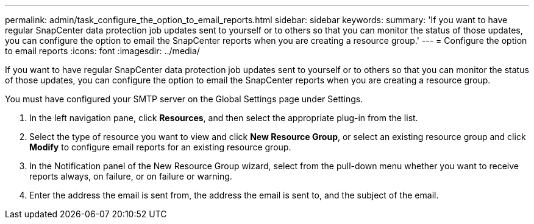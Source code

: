 ---
permalink: admin/task_configure_the_option_to_email_reports.html
sidebar: sidebar
keywords: 
summary: 'If you want to have regular SnapCenter data protection job updates sent to yourself or to others so that you can monitor the status of those updates, you can configure the option to email the SnapCenter reports when you are creating a resource group.'
---
= Configure the option to email reports
:icons: font
:imagesdir: ../media/

[.lead]
If you want to have regular SnapCenter data protection job updates sent to yourself or to others so that you can monitor the status of those updates, you can configure the option to email the SnapCenter reports when you are creating a resource group.

You must have configured your SMTP server on the Global Settings page under Settings.

. In the left navigation pane, click *Resources*, and then select the appropriate plug-in from the list.
. Select the type of resource you want to view and click *New Resource Group*, or select an existing resource group and click *Modify* to configure email reports for an existing resource group.
. In the Notification panel of the New Resource Group wizard, select from the pull-down menu whether you want to receive reports always, on failure, or on failure or warning.
. Enter the address the email is sent from, the address the email is sent to, and the subject of the email.
